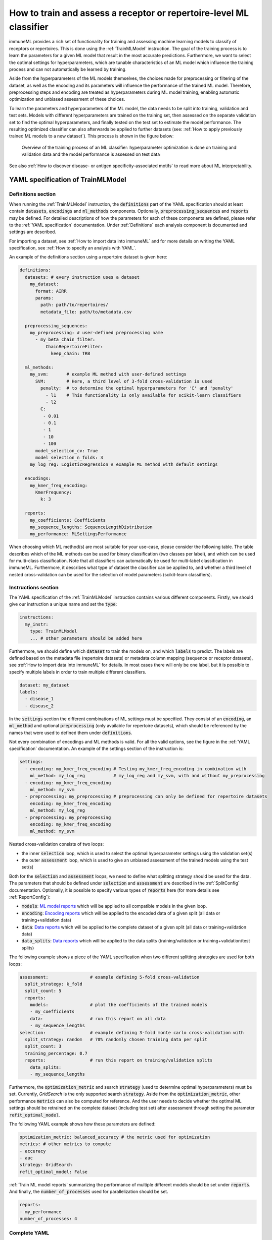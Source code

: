 How to train and assess a receptor or repertoire-level ML classifier
====================================================================

.. meta::

   :twitter:card: summary
   :twitter:site: @immuneml
   :twitter:title: immuneML: train and assess an ML classifier
   :twitter:description: See tutorials on how to train and assess an ML classifier.
   :twitter:image: https://docs.immuneml.uio.no/_images/receptor_classification_overview.png


immuneML provides a rich set of functionality for training and assessing machine learning models to classify of receptors
or repertoires. This is done using the :ref:`TrainMLModel` instruction.
The goal of the training process is to learn the parameters for a given ML model that result in the most accurate predictions.
Furthermore, we want to select the optimal settings for hyperparameters, which are tunable characteristics of an ML model which
influence the training process and can not automatically be learned by training.

Aside from the hyperparameters of the ML models themselves, the choices made for preprocessing or filtering of the dataset,
as well as the encoding and its parameters will influence the performance of the trained ML model. Therefore, preprocessing steps
and encoding are treated as hyperparameters during ML model training, enabling automatic optimization and unbiased assessment of these choices.

To learn the parameters and hyperparameters of the ML model, the data needs to be split into training, validation and test sets.
Models with different hyperparameters are trained on the training set, then assessed on the separate validation set to find
the optimal hyperparameters, and finally tested on the test set to estimate the model performance.
The resulting optimized classifier can also afterwards be applied to further datasets
(see: :ref:`How to apply previously trained ML models to a new dataset`).
This process is shown in the figure below:

.. figure:: ../_static/images/ml_process_overview.png
  :width: 50%

  Overview of the training process of an ML classifier: hyperparameter
  optimization is done on training and validation data and the model performance is
  assessed on test data

See also :ref:`How to discover disease- or antigen specificity-associated motifs` to read more about ML interpretability.

YAML specification of TrainMLModel
------------------------------------------------------------------

Definitions section
^^^^^^^^^^^^^^^^^^^^^^^

When running the :ref:`TrainMLModel` instruction, the :code:`definitions` part of the YAML specification should at
least contain :code:`datasets`, :code:`encodings` and :code:`ml_methods` components. Optionally, :code:`preprocessing_sequences`
and :code:`reports` may be defined. For detailed descriptions of how the parameters for each of these components are defined,
please refer to the :ref:`YAML specification` documentation. Under :ref:`Definitions` each analysis component is documented
and settings are described.

For importing a dataset, see :ref:`How to import data into immuneML` and for more details on writing the YAML specification, see :ref:`How to specify an analysis with YAML`.

An example of the definitions section using a repertoire dataset is given here:


.. highlight:: yaml
.. code-block:: yaml

  definitions:
    datasets: # every instruction uses a dataset
      my_dataset:
        format: AIRR
        params:
          path: path/to/repertoires/
          metadata_file: path/to/metadata.csv

    preprocessing_sequences:
      my_preprocessing: # user-defined preprocessing name
        - my_beta_chain_filter:
            ChainRepertoireFilter:
              keep_chain: TRB

    ml_methods:
      my_svm:       # example ML method with user-defined settings
        SVM:        # Here, a third level of 3-fold cross-validation is used
          penalty:  # to determine the optimal hyperparameters for 'C' and 'penalty'
            - l1    # This functionality is only available for scikit-learn classifiers
            - l2
          C:
           - 0.01
           - 0.1
           - 1
           - 10
           - 100
        model_selection_cv: True
        model_selection_n_folds: 3
      my_log_reg: LogisticRegression # example ML method with default settings

    encodings:
      my_kmer_freq_encoding:
        KmerFrequency:
          k: 3

    reports:
      my_coefficients: Coefficients
      my_sequence_lengths: SequenceLengthDistribution
      my_performance: MLSettingsPerformance


When choosing which ML method(s) are most suitable for your use-case, please consider the following table.
The table describes which of the ML methods can be used for binary classification (two classes per label), and which
can be used for multi-class classification. Note that all classifiers can automatically be used for multi-label classification
in immuneML.
Furthermore, it describes what type of dataset the classifier can be applied to, and whether a third level of nested cross-validation
can be used for the selection of model parameters (scikit-learn classifiers).

.. csv-table:: ML methods properties
   :file: ../_static/files/ml_methods_properties.csv
   :header-rows: 1



Instructions section
^^^^^^^^^^^^^^^^^^^^^^^

The YAML specification of the :ref:`TrainMLModel` instruction contains various different components.
Firstly, we should give our instruction a unique name and set the :code:`type`:

.. highlight:: yaml
.. code-block:: yaml

  instructions:
    my_instr:
      type: TrainMLModel
      ... # other parameters should be added here


Furthermore, we should define which :code:`dataset` to train the models on, and which :code:`labels` to predict.
The labels are defined based on the metadata file (repertoire datasets) or metadata column mapping (sequence or receptor datasets),
see :ref:`How to import data into immuneML` for details.
In most cases there will only be one label, but it is possible to specify multiple labels in order to train
multiple different classifiers.

.. highlight:: yaml
.. code-block:: yaml

      dataset: my_dataset
      labels:
        - disease_1
        - disease_2



In the :code:`settings` section the different combinations of ML settings must be specified. They consist of
an :code:`encoding`, an :code:`ml_method` and optional :code:`preprocessing` (only available for repertoire datasets),
which should be referenced by the names that were used to defined them under :code:`definitions`.

Not every combination of encodings and ML methods is valid. For all the valid options, see the figure in the :ref:`YAML specification` documentation.
An example of the settings section of the instruction is:

.. highlight:: yaml
.. code-block:: yaml

  settings:
    - encoding: my_kmer_freq_encoding # Testing my_kmer_freq_encoding in combination with
      ml_method: my_log_reg           # my_log_reg and my_svm, with and without my_preprocessing
    - encoding: my_kmer_freq_encoding
      ml_method: my_svm
    - preprocessing: my_preprocessing # preprocessing can only be defined for repertoire datasets
      encoding: my_kmer_freq_encoding
      ml_method: my_log_reg
    - preprocessing: my_preprocessing
      encoding: my_kmer_freq_encoding
      ml_method: my_svm

Nested cross-validation consists of two loops:

- the inner :code:`selection` loop, which is used to select the optimal hyperparameter settings using the validation set(s)

- the outer :code:`assessment` loop, which is used to give an unbiased assessment of the trained models using the test set(s)

Both for the :code:`selection` and :code:`assessment` loops, we need to define what splitting strategy should be used for the data.
The parameters that should be defined under :code:`selection` and :code:`assessment` are described in the :ref:`SplitConfig`
documentation.
Optionally, it is possible to specify various types of :code:`reports` here (for more details see :ref:`ReportConfig`):

- :code:`models`: `ML model reports <https://docs.immuneml.uio.no/specification.html#ml-model-reports>`_ which will be applied to all compatible models in the given loop.

- :code:`encoding`: `Encoding reports <https://docs.immuneml.uio.no/specification.html#encoding-reports>`_ which will be applied to the encoded data of a given split (all data or training+validation data)

- :code:`data`: `Data reports <https://docs.immuneml.uio.no/specification.html#data-reports>`_ which will be applied to the complete dataset of a given split (all data or training+validation data)

- :code:`data_splits`: `Data reports <https://docs.immuneml.uio.no/specification.html#data-reports>`_ which will be applied to the data splits (training/validation or training+validation/test splits)

The following example shows a piece of the YAML specification when two different splitting strategies are
used for both loops:

.. highlight:: yaml
.. code-block:: yaml

      assessment:                # example defining 5-fold cross-validation
        split_strategy: k_fold
        split_count: 5
        reports:
          models:                # plot the coefficients of the trained models
          - my_coefficients
          data:                  # run this report on all data
          - my_sequence_lengths
      selection:                 # example defining 3-fold monte carlo cross-validation with
        split_strategy: random   # 70% randomly chosen training data per split
        split_count: 3
        training_percentage: 0.7
        reports:                 # run this report on training/validation splits
          data_splits:
          - my_sequence_lengths

Furthermore, the :code:`optimization_metric` and search :code:`strategy` (used to determine optimal hyperparameters) must be set.
Currently, *GridSearch* is the only supported search :code:`strategy`. Aside from the :code:`optimization_metric`, other performance
:code:`metrics` can also be computed for reference. And the user needs to decide whether the optimal ML settings should be
retrained on the complete dataset (including test set) after assessment through setting the parameter :code:`refit_optimal_model`.

The following YAML example shows how these parameters are defined:

.. highlight:: yaml
.. code-block:: yaml

      optimization_metric: balanced_accuracy # the metric used for optimization
      metrics: # other metrics to compute
      - accuracy
      - auc
      strategy: GridSearch
      refit_optimal_model: False

:ref:`Train ML model reports` summarizing the performance of multiple different models should be set under :code:`reports`.
And finally, the :code:`number_of_processes` used for parallelization should be set.

.. highlight:: yaml
.. code-block:: yaml

      reports:
      - my_performance
      number_of_processes: 4

Complete YAML
^^^^^^^^^^^^^^^^^^^^^^^

An example of the complete YAML specification is shown here:

.. highlight:: yaml
.. code-block:: yaml

  definitions:
    datasets: # every instruction uses a dataset
      my_dataset:
        format: AIRR
        params:
          path: path/to/repertoires/
          metadata_file: path/to/metadata.csv

    preprocessing_sequences:
      my_preprocessing: # user-defined preprocessing name
        - my_beta_chain_filter:
            ChainRepertoireFilter:
              keep_chain: TRB

    ml_methods:
      my_svm:       # example ML method with user-defined settings
        SVM:        # Here, a third level of 3-fold cross-validation is used
          penalty:  # to determine the optimal hyperparameters for 'C' and 'penalty'
            - l1    # This functionality is only available for scikit-learn classifiers
            - l2
          C:
           - 0.01
           - 0.1
           - 1
           - 10
           - 100
        model_selection_cv: True
        model_selection_n_folds: 3
      my_log_reg: LogisticRegression # example ML method with default settings

    encodings:
      my_kmer_freq_encoding:
        KmerFrequency:
          k: 3

    reports:
      my_coefficients: Coefficients
      my_sequence_lengths: SequenceLengthDistribution
      my_performance: MLSettingsPerformance

  instructions:
    my_instr:
      type: TrainMLModel

      dataset: my_dataset
      labels:
      - disease_1
      - disease_2

      settings:
        - encoding: my_kmer_freq_encoding # Testing my_kmer_freq_encoding in combination with
          ml_method: my_log_reg           # my_log_reg and my_svm, with and without my_preprocessing
        - encoding: my_kmer_freq_encoding
          ml_method: my_svm
        - preprocessing: my_preprocessing # preprocessing can only be defined for repertoire datasets
          encoding: my_kmer_freq_encoding
          ml_method: my_log_reg
        - preprocessing: my_preprocessing
          encoding: my_kmer_freq_encoding
          ml_method: my_svm

      assessment:                # example defining 5-fold cross-validation
        split_strategy: k_fold
        split_count: 5
        reports:
          models:                # plot the coefficients of the trained models
          - my_coefficients
          data:                  # run this report on all data
          - my_sequence_lengths
      selection:                 # example defining 3-fold monte carlo cross-validation with
        split_strategy: random   # 70% randomly chosen training data per split
        split_count: 3
        training_percentage: 0.7
        reports:                 # run this report on training/validation splits
          data_splits:
          - my_sequence_lengths

      optimization_metric: balanced_accuracy # the metric used for optimization
      metrics: # other metrics to compute
      - accuracy
      - auc
      strategy: GridSearch
      refit_optimal_model: False
      reports:
      - my_performance
      number_of_processes: 4


Example datasets
------------------------------------------------------------------
Below you will find example datasets that can be used to test out the :ref:`TrainMLModel` instruction.

Repertoire dataset
^^^^^^^^^^^^^^^^^^^^^^^
An example dataset for testing out repertoire classification in immuneML is the Quickstart dataset: :download:`quickstart_data.zip <../_static/files/quickstart_data.zip>`
This is a dataset in AIRR format and can be imported as follows:

.. highlight:: yaml
.. code-block:: yaml

  definitions:
    datasets: # every instruction uses a dataset
      my_dataset:
        format: AIRR
        params:
          path: path/to/repertoires/
          metadata_file: path/to/metadata.csv

For this dataset, the :code:`label` that can be used for prediction is 'signal_disease'.


Sequence dataset
^^^^^^^^^^^^^^^^^^^^^^^
An example dataset for sequence classification of epitope GILGFVFTL can be downloaded here: :download:`sequences.tsv <../_static/files/sequences.tsv>`.
To import this dataset, use the following YAML snippet:

.. highlight:: yaml
.. code-block:: yaml

  definitions:
    datasets: # every instruction uses a dataset
      my_dataset:
        format: AIRR
        params:
          path: path/to/sequences.tsv
          is_repertoire: false
          paired: false
          metadata_column_mapping:
            epitope: epitope

For this dataset, the :code:`label` that can be used for prediction is 'epitope'.


Receptor dataset
^^^^^^^^^^^^^^^^^^^^^^^
An example dataset for receptor classification of epitope GILGFVFTL can be downloaded here: :download:`receptors.tsv <../_static/files/receptors.tsv>`
To import this dataset, use the following YAML snippet:

.. highlight:: yaml
.. code-block:: yaml

  definitions:
    datasets: # every instruction uses a dataset
      my_dataset:
        format: AIRR
        params:
          path: path/to/receptors.tsv
          is_repertoire: false
          paired: true
          receptor_chains: TRA_TRB
          metadata_column_mapping:
            epitope: epitope

For this dataset, the :code:`label` that can be used for prediction is 'epitope'.
